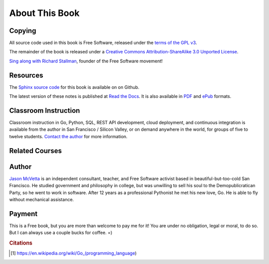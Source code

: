 ***************
About This Book
***************


Copying
=======

All source code used in this book is Free Software, released under the
`terms of the GPL v3`_.

The remainder of the book is released under a
`Creative Commons Attribution-ShareAlike 3.0 Unported License`_.

.. raw:: html

   <a rel="license" href="http://creativecommons.org/licenses/by-sa/3.0/deed.en_US"><img alt="Creative Commons License" style="border-width:0" src="http://i.creativecommons.org/l/by-sa/3.0/88x31.png" /></a>


`Sing along with Richard Stallman`_, founder of the Free Software movement!


Resources
=========

The Sphinx_ `source code`_ for this book is available on on Github.

The latest version of these notes is published at `Read the Docs`_. It is also
available in PDF_ and ePub_ formats.


Classroom Instruction
=====================

Classroom instruction in Go, Python, SQL, REST API development, cloud
deployment, and continuous integration is available from the author in San
Francisco / Silicon Valley, or on demand anywhere in the world, for groups of
five to twelve students.  `Contact the author`_ for more information.


Related Courses
===============

.. todo::

   Add related courses.
   

Author
======

`Jason McVetta`_ is an independent consultant, teacher, and Free Software
activist based in beautiful-but-too-cold San Francisco.  He studied government
and philosophy in college, but was unwilling to sell his soul to the
Demopublicratican Party, so he went to work in software. After 12 years as a
professional Pythonist he met his new love, Go.   He is able to fly without
mechanical assistance.


Payment
=======

This is a Free book, but you are more than welcome to pay me for it!  You are
under no obligation, legal or moral, to do so. But I can always use a couple
bucks for coffee.  =)

.. raw:: html

   <form action="https://www.paypal.com/cgi-bin/webscr" method="post" target="_top"> <input type="hidden" name="cmd" value="_s-xclick"> <input type="hidden" name="hosted_button_id" value="J9TV6DZ599TB6"> <input type="image" src="https://www.paypalobjects.com/en_US/i/btn/btn_donateCC_LG.gif" border="0" name="submit" alt="PayPal - The safer, easier way to pay online!"> <img alt="" border="0" src="https://www.paypalobjects.com/en_US/i/scr/pixel.gif" width="1" height="1"> </form>





.. _`Contact the author`: mailto:jason.mcvetta@gmail.com
.. _`terms of the GPL v3`: http://www.gnu.org/copyleft/gpl.html
.. _`Sing along with Richard Stallman`: https://upload.wikimedia.org/wikipedia/commons/9/9c/Stallman_free_software_song.ogv
.. _`Creative Commons Attribution-ShareAlike 3.0 Unported License`: http://creativecommons.org/licenses/by-sa/3.0/deed.en_US
.. _PDF: https://media.readthedocs.org/pdf/golang-for-python-programmers/latest/golang-for-python-programmers.pdf
.. _ePub: https://media.readthedocs.org/epub/golang-for-python-programmers/latest/golang-for-python-programmers.epub
.. _Sphinx: http://sphinx-doc.org
.. _`source code`: http://github.com/jmcvetta/golang-for-python-programmers
.. _`Read the Docs`: http://golang-for-python-programmers.readthedocs.org/
.. _`Jason McVetta`: mailto:jason.mcvetta@gmail.com
.. _`continuous integration`: https://en.wikipedia.org/wiki/Continuous_integration
.. _cloud: http://en.wikipedia.org/wiki/Cloud_computing
.. _`Jason McVetta`: mailto:jason.mcvetta@gmail.com


.. rubric:: Citations

.. [#cit1] https://en.wikipedia.org/wiki/Go_(programming_language)

